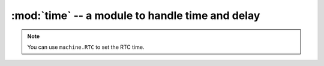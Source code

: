 :mod:`time` -- a module to handle time and delay
"""""""""
.. classmethod:: time.time()

   Get current time since 2000/01/01 00:00:00 (unit: seconds)

   :return: int

.. classmethod:: time.localtime([sec])
   
   Get current time or convert [sec] to tuple format.

   format is (year, month, day of month, hour, minute, day of week, days after years)

   :param int sec: seconds to be converted

   :return: tuple 

   .. code-block:: python

      >>> import time
      >>> now = time.localtime()
      (2036, 2, 6, 6, 42, 40, 2, 37)
      >>> time.mktime(now)
      1139208160

.. note::

   You can use ``machine.RTC`` to set the RTC time.

.. classmethod:: time.ctime()

   Get current time in string format

   :return: str

.. classmethod:: time.mktime(tuple)

   Convert tuple time into seconds.

   :return: int

   .. code-block:: python

      >>> import time
      >>> time.localtime()
      (2036, 2, 6, 6, 42, 40, 2, 37)
      >>> secs = 60
      >>> time.localtime(secs)
      (2000, 1, 1, 0, 4, 3, 5, 1)

.. classmethod:: time.sleep(seconds)

   To delay for n seconds

   :param int seconds: seconds
   :return: None

.. classmethod:: time.sleep_ms(milliseconds)

   To delay for n milliseconds

   :param int milliseconds: milliseconds
   :return: None

.. classmethod:: time.sleep_us(microseconds)
   
   To delay for n microseconds

   :param int microseconds: microseconds
   :return: None

   .. code-block:: python

     >>> import time
     >>> for i in range(100000):
     ...     time.sleep_us(100)
     ...     print("delay counter is %d" % i)
